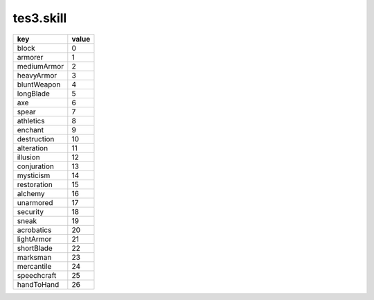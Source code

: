 tes3.skill
====================================================================================================

=========== =====
key         value
=========== =====
block       0 
armorer     1 
mediumArmor 2 
heavyArmor  3 
bluntWeapon 4 
longBlade   5 
axe         6 
spear       7 
athletics   8 
enchant     9 
destruction 10
alteration  11
illusion    12
conjuration 13
mysticism   14
restoration 15
alchemy     16
unarmored   17
security    18
sneak       19
acrobatics  20
lightArmor  21
shortBlade  22
marksman    23
mercantile  24
speechcraft 25
handToHand  26
=========== =====
